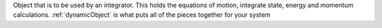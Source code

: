 
Object that is to be used by an integrator. This holds the equations of motion, integrate state, energy and
momentum calculations. :ref:`dynamicObject` is what puts all of the pieces together for your system
